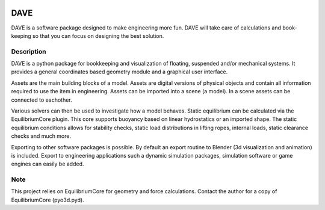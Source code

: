 .. image:: docs/images/promo1.jpg

============
DAVE
============

DAVE is a software package designed to make engineering more fun. DAVE will take care of calculations and book-keeping so that you can focus on designing the best solution.

Description
===========

DAVE is a python package for bookkeeping and visualization of floating, suspended and/or mechanical systems. It provides a general coordinates based geometry module and a graphical user interface.

Assets are the main building blocks of a model. Assets are digital versions of physical objects and contain all information required to use the item in engineering.
Assets can be imported into a scene (a model). In a scene assets can be connected to eachother.

Various solvers can then be used to investigate how a model behaves.
Static equilibrium can be calculated via the EquilibriumCore plugin. This core supports buoyancy based on linear hydrostatics or an imported shape.
The static equilibrium conditions allows for stability checks, static load distributions in lifting ropes, internal loads, static clearance checks and much more.

Exporting to other software packages is possible. By default an export routine to Blender (3d visualization and animation) is included.
Export to engineering applications such a dynamic simulation packages, simulation software or game engines can easily be added.

.. image:: docs/images/twinny.jpg

Note
====

This project relies on EquilibriumCore for geometry and force calculations. Contact the author for a copy of EquilibriumCore (pyo3d.pyd).
